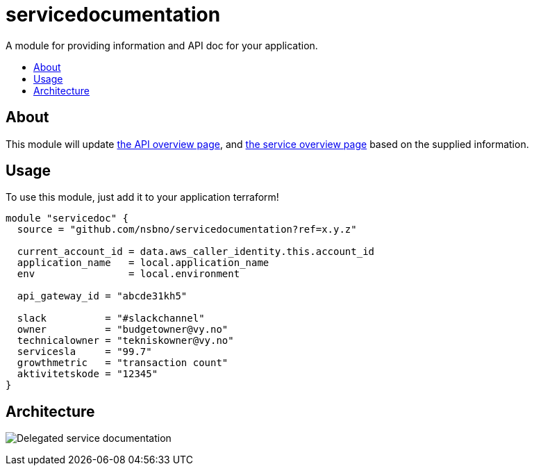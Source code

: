 = servicedocumentation
:!toc-title:
:!toc-placement:
:toc:

A module for providing information and API doc for your application.

toc::[]

== About

This module will update link:https://developer.common-services.vydev.io/[the API overview page], and link:https://vygruppen.atlassian.net/wiki/spaces/INFRA/pages/6379864114/Service+Overview[the service overview page] based on the supplied information.

== Usage

To use this module, just add it to your application terraform!

[source,hcl]
----
module "servicedoc" {
  source = "github.com/nsbno/servicedocumentation?ref=x.y.z"

  current_account_id = data.aws_caller_identity.this.account_id
  application_name   = local.application_name
  env                = local.environment

  api_gateway_id = "abcde31kh5"

  slack          = "#slackchannel"
  owner          = "budgetowner@vy.no"
  technicalowner = "tekniskowner@vy.no"
  servicesla     = "99.7"
  growthmetric   = "transaction count"
  aktivitetskode = "12345"
}
----

== Architecture

image:docs/servicedocumentation.png[Delegated service documentation]
